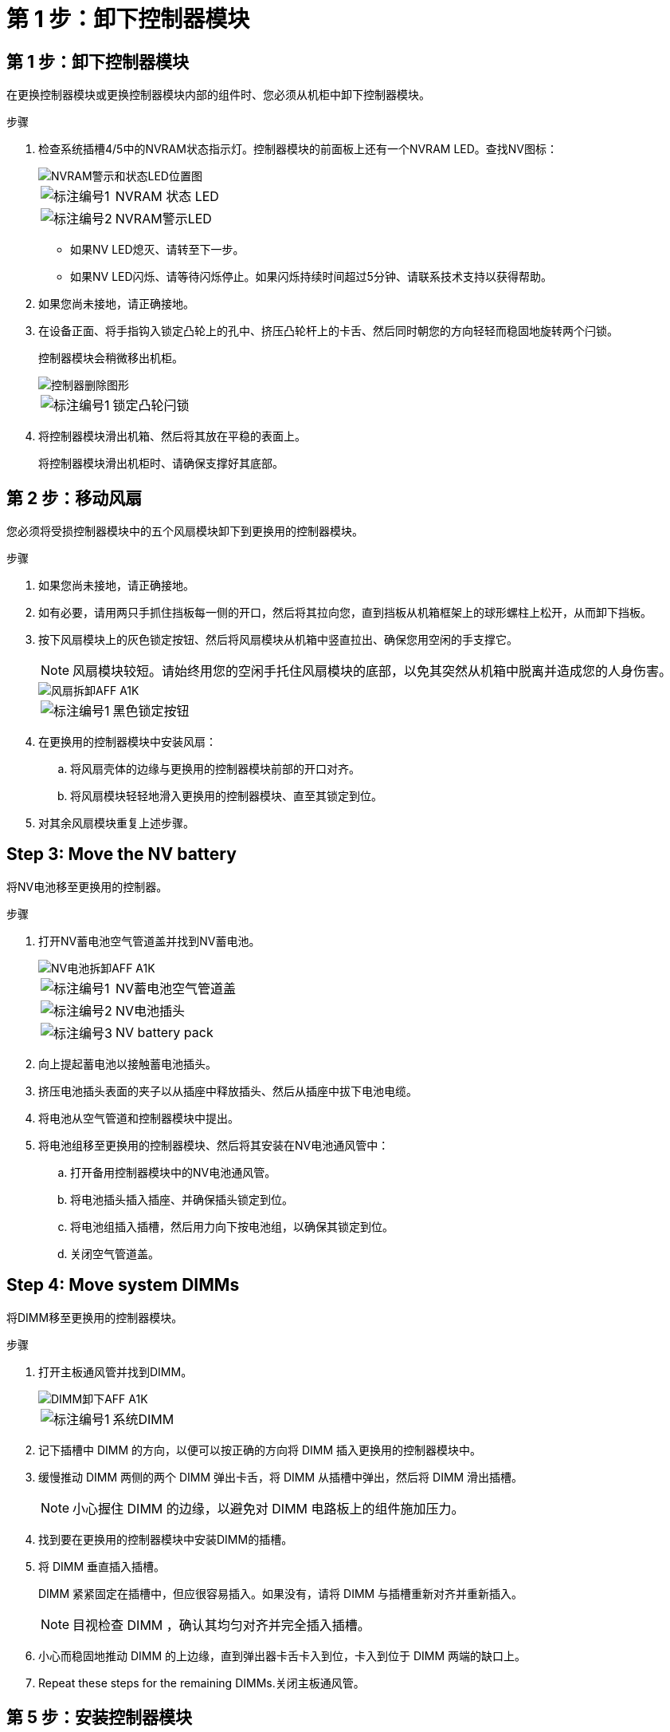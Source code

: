 = 第 1 步：卸下控制器模块
:allow-uri-read: 




== 第 1 步：卸下控制器模块

在更换控制器模块或更换控制器模块内部的组件时、您必须从机柜中卸下控制器模块。

.步骤
. 检查系统插槽4/5中的NVRAM状态指示灯。控制器模块的前面板上还有一个NVRAM LED。查找NV图标：
+
image::../media/drw_a1K-70-90_nvram-led_ieops-1463.svg[NVRAM警示和状态LED位置图]

+
[cols="1,4"]
|===


 a| 
image:../media/icon_round_1.png["标注编号1"]
 a| 
NVRAM 状态 LED



 a| 
image:../media/icon_round_2.png["标注编号2"]
 a| 
NVRAM警示LED

|===
+
** 如果NV LED熄灭、请转至下一步。
** 如果NV LED闪烁、请等待闪烁停止。如果闪烁持续时间超过5分钟、请联系技术支持以获得帮助。


. 如果您尚未接地，请正确接地。
. 在设备正面、将手指钩入锁定凸轮上的孔中、挤压凸轮杆上的卡舌、然后同时朝您的方向轻轻而稳固地旋转两个闩锁。
+
控制器模块会稍微移出机柜。

+
image::../media/drw_a1k_pcm_remove_replace_ieops-1375.svg[控制器删除图形]

+
[cols="1,4"]
|===


 a| 
image:../media/icon_round_1.png["标注编号1"]
| 锁定凸轮闩锁 
|===
. 将控制器模块滑出机箱、然后将其放在平稳的表面上。
+
将控制器模块滑出机柜时、请确保支撑好其底部。





== 第 2 步：移动风扇

您必须将受损控制器模块中的五个风扇模块卸下到更换用的控制器模块。

.步骤
. 如果您尚未接地，请正确接地。
. 如有必要，请用两只手抓住挡板每一侧的开口，然后将其拉向您，直到挡板从机箱框架上的球形螺柱上松开，从而卸下挡板。
. 按下风扇模块上的灰色锁定按钮、然后将风扇模块从机箱中竖直拉出、确保您用空闲的手支撑它。
+

NOTE: 风扇模块较短。请始终用您的空闲手托住风扇模块的底部，以免其突然从机箱中脱离并造成您的人身伤害。

+
image::../media/drw_a1k_fan_remove_replace_ieops-1376.svg[风扇拆卸AFF A1K]

+
[cols="1,4"]
|===


 a| 
image::../media/icon_round_1.png[标注编号1]
 a| 
黑色锁定按钮

|===
. 在更换用的控制器模块中安装风扇：
+
.. 将风扇壳体的边缘与更换用的控制器模块前部的开口对齐。
.. 将风扇模块轻轻地滑入更换用的控制器模块、直至其锁定到位。


. 对其余风扇模块重复上述步骤。




== Step 3: Move the NV battery

将NV电池移至更换用的控制器。

.步骤
. 打开NV蓄电池空气管道盖并找到NV蓄电池。
+
image::../media/drw_a1k_remove_replace_nvmembat_ieops-1379.svg[NV电池拆卸AFF A1K]

+
[cols="1,4"]
|===


 a| 
image::../media/icon_round_1.png[标注编号1]
| NV蓄电池空气管道盖 


 a| 
image::../media/icon_round_2.png[标注编号2]
 a| 
NV电池插头



 a| 
image::../media/icon_round_3.png[标注编号3]
 a| 
NV battery pack

|===
. 向上提起蓄电池以接触蓄电池插头。
. 挤压电池插头表面的夹子以从插座中释放插头、然后从插座中拔下电池电缆。
. 将电池从空气管道和控制器模块中提出。
. 将电池组移至更换用的控制器模块、然后将其安装在NV电池通风管中：
+
.. 打开备用控制器模块中的NV电池通风管。
.. 将电池插头插入插座、并确保插头锁定到位。
.. 将电池组插入插槽，然后用力向下按电池组，以确保其锁定到位。
.. 关闭空气管道盖。






== Step 4: Move system DIMMs

将DIMM移至更换用的控制器模块。

.步骤
. 打开主板通风管并找到DIMM。
+
image::../media/drw_a1k_dimms_ieops-1512.svg[DIMM卸下AFF A1K]

+
[cols="1,4"]
|===


 a| 
image::../media/icon_round_1.png[标注编号1]
 a| 
系统DIMM

|===
. 记下插槽中 DIMM 的方向，以便可以按正确的方向将 DIMM 插入更换用的控制器模块中。
. 缓慢推动 DIMM 两侧的两个 DIMM 弹出卡舌，将 DIMM 从插槽中弹出，然后将 DIMM 滑出插槽。
+

NOTE: 小心握住 DIMM 的边缘，以避免对 DIMM 电路板上的组件施加压力。

. 找到要在更换用的控制器模块中安装DIMM的插槽。
. 将 DIMM 垂直插入插槽。
+
DIMM 紧紧固定在插槽中，但应很容易插入。如果没有，请将 DIMM 与插槽重新对齐并重新插入。

+

NOTE: 目视检查 DIMM ，确认其均匀对齐并完全插入插槽。

. 小心而稳固地推动 DIMM 的上边缘，直到弹出器卡舌卡入到位，卡入到位于 DIMM 两端的缺口上。
. Repeat these steps for the remaining DIMMs.关闭主板通风管。




== 第 5 步：安装控制器模块

重新安装并启动控制器模块。

. 将空气管道向下旋转到可以移动的位置、确保空气管道完全关闭。
+
它必须与控制器模块金属板平齐。

. 将控制器模块的一端与机柜中的开口对齐、然后将控制器模块滑入机箱、使拉杆从系统正面转开。
. 一旦控制器模块阻止您进一步滑动、请向内旋转凸轮把手、直到它们在风扇下锁紧
+

NOTE: 将控制器模块滑入机箱时、请勿用力过度、以免损坏连接器。

+

NOTE: 完全就位后、控制器将启动至Loader提示符。

. 在Loader提示符处、输入 `show date`以显示替代控制器上的日期和时间。日期和时间以GMT为单位。
+

NOTE: 显示的时间为本地时间、并非始终为GMT、并以24小时模式显示。

. 使用命令设置GMT的当前时间 `set time hh:mm:ss`。您可以从配对节点`date -u`命令获取当前GMT。
. 根据需要对存储系统重新进行配置。
+
如果您删除了收发器(QSFP或SFP)、请记得在使用光缆时重新安装它们。


